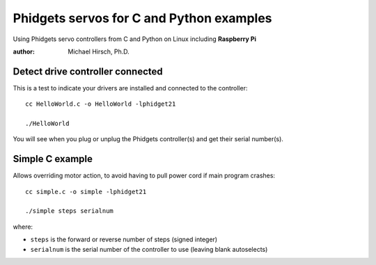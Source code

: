 =========================================
Phidgets servos for C and Python examples
=========================================

Using Phidgets servo controllers from C and Python on Linux including **Raspberry Pi**

:author: Michael Hirsch, Ph.D.

Detect drive controller connected
=================================
This is a test to indicate your drivers are installed and connected to the controller::

    cc HelloWorld.c -o HelloWorld -lphidget21

    ./HelloWorld

You will see when you plug or unplug the Phidgets controller(s) and get their serial number(s).


Simple C example
=================
Allows overriding motor action, to avoid having to pull power cord if main program crashes::

    cc simple.c -o simple -lphidget21

    ./simple steps serialnum

where:

* ``steps`` is the forward or reverse number of steps (signed integer)
* ``serialnum`` is the serial number of the controller to use (leaving blank autoselects)
